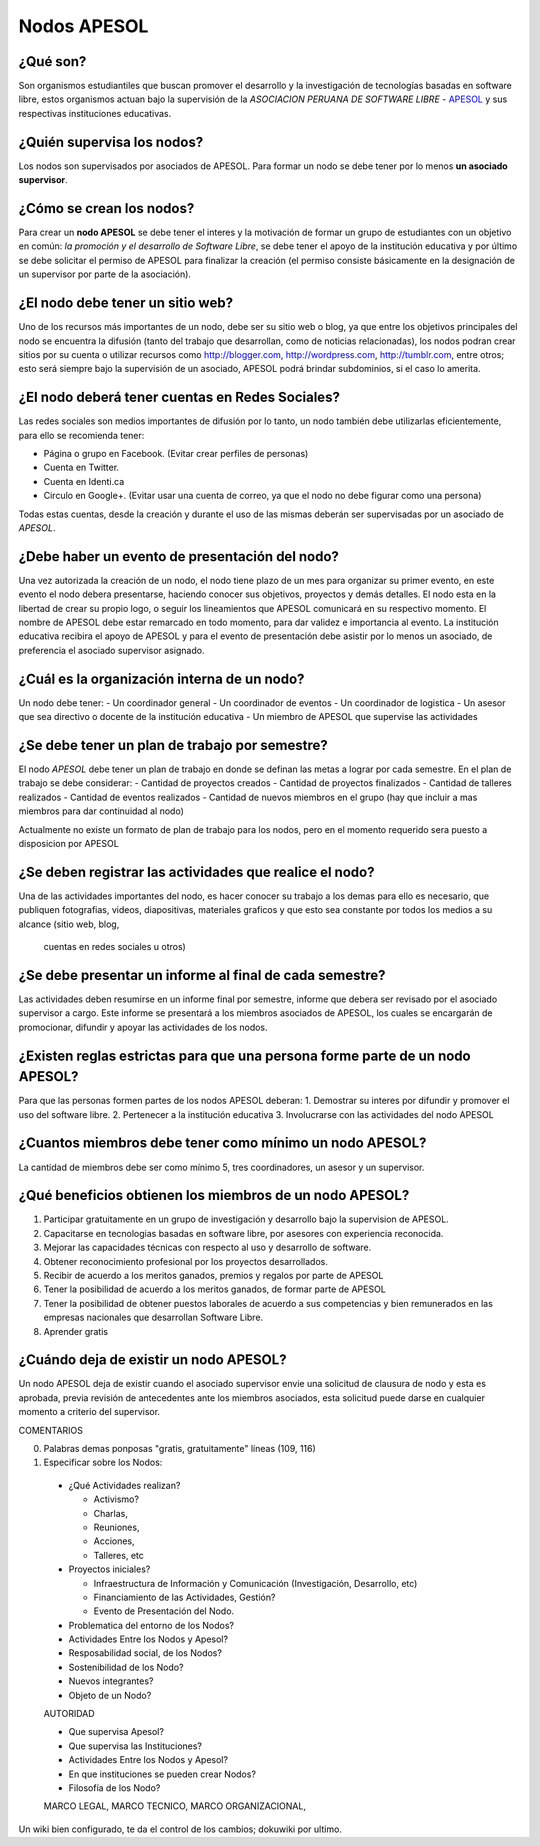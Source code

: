 ============
Nodos APESOL
============
¿Qué son?
_________
Son organismos estudiantiles que buscan promover el desarrollo y la 
investigación de tecnologías basadas en software libre, estos organismos
actuan bajo la supervisión de la *ASOCIACION PERUANA DE SOFTWARE LIBRE* - 
`APESOL <http://apesol.org/>`_ y sus respectivas instituciones educativas.

¿Quién supervisa los nodos?
___________________________
Los nodos son supervisados por asociados de APESOL. Para formar un nodo se 
debe tener por lo menos **un asociado supervisor**.

¿Cómo se crean los nodos?
_________________________
Para crear un **nodo APESOL** se debe tener el interes y la motivación de 
formar un grupo de estudiantes con un objetivo en común: *la promoción y 
el desarrollo de Software Libre*, se debe tener el apoyo de la institución 
educativa y por último se debe solicitar el permiso de APESOL para finalizar 
la creación (el permiso consiste básicamente en la designación de un 
supervisor por parte de la asociación).

¿El nodo debe tener un sitio web?
_________________________________
Uno de los recursos más importantes de un nodo, debe ser su sitio web o 
blog, ya que entre los objetivos principales del nodo se encuentra la 
difusión (tanto del trabajo que desarrollan, como de noticias relacionadas), 
los nodos podran crear sitios por su cuenta o utilizar recursos como 
http://blogger.com, http://wordpress.com, http://tumblr.com, entre otros; 
esto será siempre bajo la supervisión de un asociado, APESOL podrá brindar 
subdominios, si el caso lo amerita.

¿El nodo deberá tener cuentas en Redes Sociales?
________________________________________________
Las redes sociales son medios importantes de difusión por lo tanto, un 
nodo también debe utilizarlas eficientemente, para ello se recomienda tener:

- Página o grupo en Facebook. (Evitar crear perfiles de personas)
- Cuenta en Twitter.
- Cuenta en Identi.ca
- Circulo en Google+. (Evitar usar una cuenta de correo, ya que el nodo no debe figurar como una persona)

Todas estas cuentas, desde la creación y durante el uso de las mismas 
deberán ser supervisadas por un asociado de *APESOL*.

¿Debe haber un evento de presentación del nodo?
_______________________________________________
Una vez autorizada la creación de un nodo, el nodo tiene plazo de un mes para
organizar su primer evento, en este evento el nodo debera presentarse, haciendo
conocer sus objetivos, proyectos y demás detalles.
El nodo esta en la libertad de crear su propio logo, o seguir los lineamientos que 
APESOL comunicará en su respectivo momento. El nombre de APESOL debe estar remarcado
en todo momento, para dar validez e importancia al evento.
La institución educativa recibira el apoyo de APESOL y para el evento de presentación
debe asistir por lo menos un asociado, de preferencia el asociado supervisor asignado.

¿Cuál es la organización interna de un nodo?
____________________________________________
Un nodo debe tener:
- Un coordinador general
- Un coordinador de eventos
- Un coordinador de logistica
- Un asesor que sea directivo o docente de la institución educativa
- Un miembro de APESOL que supervise las actividades

¿Se debe tener un plan de trabajo por semestre?
_______________________________________________
El nodo *APESOL* debe tener un plan de trabajo en donde se definan las metas a lograr
por cada semestre. En el plan de trabajo se debe considerar:
- Cantidad de proyectos creados
- Cantidad de proyectos finalizados
- Cantidad de talleres realizados
- Cantidad de eventos realizados
- Cantidad de nuevos miembros en el grupo (hay que incluir a mas miembros para dar continuidad al nodo)

Actualmente no existe un formato de plan de trabajo para los nodos, pero en el momento requerido
sera puesto a disposicion por APESOL

¿Se deben registrar las actividades que realice el nodo?
________________________________________________________
Una de las actividades importantes del nodo, es hacer conocer su trabajo a los demas
para ello es necesario, que publiquen fotografias, videos, diapositivas, materiales
graficos y que esto sea constante por todos los medios a su alcance (sitio web, blog,
 cuentas en redes sociales u otros)

¿Se debe presentar un informe al final de cada semestre?
________________________________________________________
Las actividades deben resumirse en un informe final por semestre, informe que debera
ser revisado por el asociado supervisor a cargo. Este informe se presentará a los
miembros asociados de APESOL, los cuales se encargarán de promocionar, difundir y 
apoyar las actividades de los nodos.

¿Existen reglas estrictas para que una persona forme parte de un nodo APESOL?
_____________________________________________________________________________
Para que las personas formen partes de los nodos APESOL deberan:
1. Demostrar su interes por difundir y promover el uso del software libre.
2. Pertenecer a la institución educativa
3. Involucrarse con las actividades del nodo APESOL

¿Cuantos miembros debe tener como mínimo un nodo APESOL?
________________________________________________________
La cantidad de miembros debe ser como mínimo 5, tres coordinadores, un asesor y un
supervisor.

¿Qué beneficios obtienen los miembros de un nodo APESOL?
________________________________________________________
1. Participar gratuitamente en un grupo de investigación y desarrollo bajo la supervision de APESOL.
2. Capacitarse en tecnologias basadas en software libre, por asesores con experiencia reconocida.
3. Mejorar las capacidades técnicas con respecto al uso y desarrollo de software.
4. Obtener reconocimiento profesional por los proyectos desarrollados.
5. Recibir de acuerdo a los meritos ganados, premios y regalos por parte de APESOL
6. Tener la posibilidad de acuerdo a los meritos ganados, de formar parte de APESOL
7. Tener la posibilidad de obtener puestos laborales de acuerdo a sus competencias y bien remunerados en las empresas nacionales que desarrollan Software Libre.
8. Aprender gratis

¿Cuándo deja de existir un nodo APESOL?
_______________________________________
Un nodo APESOL deja de existir cuando el asociado supervisor envie una solicitud
de clausura de nodo y esta es aprobada, previa revisión de antecedentes ante los
miembros asociados, esta solicitud puede darse en cualquier momento a criterio
del supervisor.

COMENTARIOS 

0. Palabras demas ponposas "gratis, gratuitamente" líneas (109, 116)
 
1. Especificar sobre los Nodos:

 - ¿Qué Actividades realizan?

   * Activismo?
   * Charlas,
   * Reuniones,
   * Acciones,
   * Talleres, etc

 - Proyectos iniciales?

   * Infraestructura de Información y Comunicación (Investigación, Desarrollo, etc)
   * Financiamiento de las Actividades, Gestión?
   * Evento de Presentación del Nodo.
 
 - Problematica del entorno de los Nodos?

 - Actividades Entre los Nodos y Apesol?

 - Resposabilidad social, de los Nodos?

 - Sostenibilidad de los Nodo? 

 - Nuevos integrantes?

 - Objeto de un Nodo?


 AUTORIDAD

 - Que supervisa Apesol?

 - Que supervisa las Instituciones?

 - Actividades Entre los Nodos y Apesol?
 
 - En que instituciones se pueden crear Nodos?

 - Filosofía de los Nodo?

 MARCO LEGAL,
 MARCO TECNICO,
 MARCO ORGANIZACIONAL,

Un wiki bien configurado, te da el control de los cambios; dokuwiki por ultimo.
